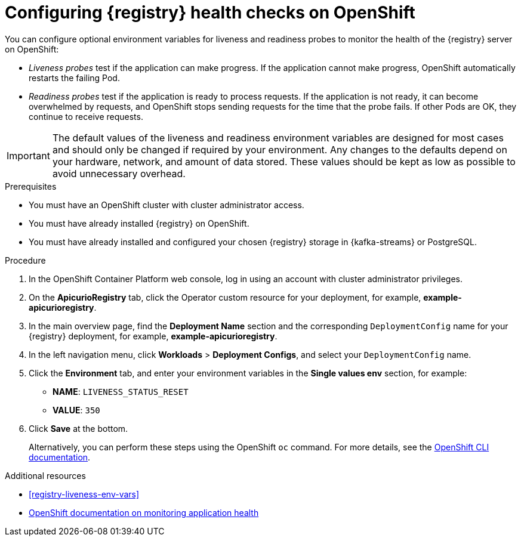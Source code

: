 // Metadata created by nebel
// ParentAssemblies: assemblies/getting-started/as_installing-the-registry.adoc

[id="configuring-liveness-readiness-probes"]

= Configuring {registry} health checks on OpenShift

[role="_abstract"]
You can configure optional environment variables for liveness and readiness probes to monitor the health of the {registry} server on OpenShift:

* _Liveness probes_ test if the application can make progress. If the application cannot make progress, OpenShift automatically restarts the failing Pod. 

* _Readiness probes_ test if the application is ready to process requests. If the application is not ready, it can become overwhelmed by requests, and OpenShift stops sending requests for the time that the probe fails. If other Pods are OK, they continue to receive requests.

IMPORTANT: The default values of the liveness and readiness environment variables are designed for most cases and should only be changed if required by your environment. Any changes to the defaults depend on your hardware, network, and amount of data stored. These values should be kept as low as possible to avoid unnecessary overhead.

.Prerequisites
* You must have an OpenShift cluster with cluster administrator access.
* You must have already installed {registry} on OpenShift.
* You must have already installed and configured your chosen {registry} storage in {kafka-streams} or PostgreSQL. 

.Procedure

. In the OpenShift Container Platform web console, log in using an account with cluster administrator privileges.

ifdef::apicurio-registry[]
. Click *Installed Operators* > *{registry}*.
endif::[]
ifdef::rh-service-registry[]
. Click *Installed Operators* > *Red Hat Integration - {registry}*.
endif::[]

. On the *ApicurioRegistry* tab, click the Operator custom resource for your deployment, for example, *example-apicurioregistry*.

. In the main overview page, find the *Deployment Name* section and the corresponding `DeploymentConfig` name for your {registry} deployment, for example, *example-apicurioregistry*. 

. In the left navigation menu, click *Workloads* > *Deployment Configs*, and select your `DeploymentConfig` name. 

. Click the *Environment* tab, and enter your environment variables in the *Single values env* section, for example: 
** *NAME*: `LIVENESS_STATUS_RESET`  
** *VALUE*: `350`

. Click *Save* at the bottom.
+
Alternatively, you can perform these steps using the OpenShift `oc` command. For more details, see the link:https://docs.openshift.com/container-platform/{registry-ocp-version}/cli_reference/openshift_cli/getting-started-cli.html[OpenShift CLI documentation]. 

[role="_additional-resources"]
.Additional resources
* xref:registry-liveness-env-vars[]
* link:https://docs.openshift.com/container-platform/{registry-ocp-version}/applications/application-health.html[OpenShift documentation on monitoring application health]
//* TBD
